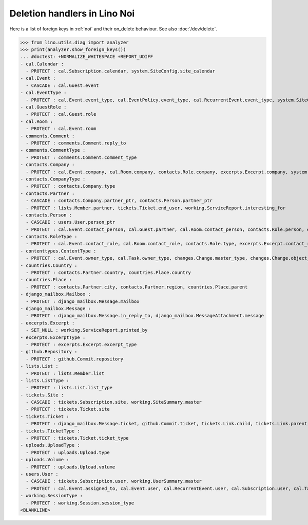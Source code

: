 .. doctest docs/specs/noi/ddh.rst
.. _noi.specs.ddh:

=============================
Deletion handlers in Lino Noi
=============================

..  doctest init:

    >>> import lino
    >>> lino.startup('lino_book.projects.team.settings.doctests')
    >>> from lino.api.doctest import *


Here is a list of foreign keys in :ref:`noi` and their on_delete
behaviour. See also :doc:`/dev/delete`.

>>> from lino.utils.diag import analyzer
>>> print(analyzer.show_foreign_keys())
... #doctest: +NORMALIZE_WHITESPACE +REPORT_UDIFF
- cal.Calendar :
  - PROTECT : cal.Subscription.calendar, system.SiteConfig.site_calendar
- cal.Event :
  - CASCADE : cal.Guest.event
- cal.EventType :
  - PROTECT : cal.Event.event_type, cal.EventPolicy.event_type, cal.RecurrentEvent.event_type, system.SiteConfig.default_event_type, users.User.event_type
- cal.GuestRole :
  - PROTECT : cal.Guest.role
- cal.Room :
  - PROTECT : cal.Event.room
- comments.Comment :
  - PROTECT : comments.Comment.reply_to
- comments.CommentType :
  - PROTECT : comments.Comment.comment_type
- contacts.Company :
  - PROTECT : cal.Event.company, cal.Room.company, contacts.Role.company, excerpts.Excerpt.company, system.SiteConfig.site_company, tickets.Site.company, working.ServiceReport.company
- contacts.CompanyType :
  - PROTECT : contacts.Company.type
- contacts.Partner :
  - CASCADE : contacts.Company.partner_ptr, contacts.Person.partner_ptr
  - PROTECT : lists.Member.partner, tickets.Ticket.end_user, working.ServiceReport.interesting_for
- contacts.Person :
  - CASCADE : users.User.person_ptr
  - PROTECT : cal.Event.contact_person, cal.Guest.partner, cal.Room.contact_person, contacts.Role.person, excerpts.Excerpt.contact_person, tickets.Site.contact_person, working.ServiceReport.contact_person
- contacts.RoleType :
  - PROTECT : cal.Event.contact_role, cal.Room.contact_role, contacts.Role.type, excerpts.Excerpt.contact_role, tickets.Site.contact_role, working.ServiceReport.contact_role
- contenttypes.ContentType :
  - PROTECT : cal.Event.owner_type, cal.Task.owner_type, changes.Change.master_type, changes.Change.object_type, checkdata.Problem.owner_type, comments.Comment.owner_type, excerpts.Excerpt.owner_type, excerpts.ExcerptType.content_type, gfks.HelpText.content_type, notify.Message.owner_type, uploads.Upload.owner_type
- countries.Country :
  - PROTECT : contacts.Partner.country, countries.Place.country
- countries.Place :
  - PROTECT : contacts.Partner.city, contacts.Partner.region, countries.Place.parent
- django_mailbox.Mailbox :
  - PROTECT : django_mailbox.Message.mailbox
- django_mailbox.Message :
  - PROTECT : django_mailbox.Message.in_reply_to, django_mailbox.MessageAttachment.message
- excerpts.Excerpt :
  - SET_NULL : working.ServiceReport.printed_by
- excerpts.ExcerptType :
  - PROTECT : excerpts.Excerpt.excerpt_type
- github.Repository :
  - PROTECT : github.Commit.repository
- lists.List :
  - PROTECT : lists.Member.list
- lists.ListType :
  - PROTECT : lists.List.list_type
- tickets.Site :
  - CASCADE : tickets.Subscription.site, working.SiteSummary.master
  - PROTECT : tickets.Ticket.site
- tickets.Ticket :
  - PROTECT : django_mailbox.Message.ticket, github.Commit.ticket, tickets.Link.child, tickets.Link.parent, tickets.Ticket.duplicate_of, working.Session.ticket
- tickets.TicketType :
  - PROTECT : tickets.Ticket.ticket_type
- uploads.UploadType :
  - PROTECT : uploads.Upload.type
- uploads.Volume :
  - PROTECT : uploads.Upload.volume
- users.User :
  - CASCADE : tickets.Subscription.user, working.UserSummary.master
  - PROTECT : cal.Event.assigned_to, cal.Event.user, cal.RecurrentEvent.user, cal.Subscription.user, cal.Task.user, changes.Change.user, checkdata.Problem.user, comments.Comment.user, dashboard.Widget.user, excerpts.Excerpt.user, github.Commit.user, notify.Message.user, social_django.UserSocialAuth.user, tickets.Ticket.assigned_to, tickets.Ticket.last_commenter, tickets.Ticket.reporter, tickets.Ticket.user, tinymce.TextFieldTemplate.user, uploads.Upload.user, users.Authority.authorized, users.Authority.user, working.ServiceReport.user, working.Session.user
- working.SessionType :
  - PROTECT : working.Session.session_type
<BLANKLINE>
